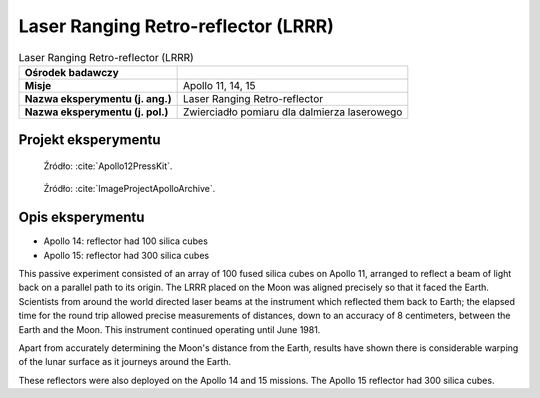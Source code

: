.. _Laser Ranging Retro-reflector:

************************************
Laser Ranging Retro-reflector (LRRR)
************************************


.. csv-table:: Laser Ranging Retro-reflector (LRRR)
    :stub-columns: 1

    "Ośrodek badawczy", ""
    "Misje", "Apollo 11, 14, 15"
    "Nazwa eksperymentu (j. ang.)", "Laser Ranging Retro-reflector"
    "Nazwa eksperymentu (j. pol.)", "Zwierciadło pomiaru dla dalmierza laserowego"


Projekt eksperymentu
====================
.. figure:: img/alsep-LRRR-closed.gif
    :name: figure-alsep-LRRR-diagram1

    Źródło: :cite:`Apollo12PressKit`.

.. figure:: img/alsep-LRRR-open.gif
    :name: figure-alsep-LRRR-diagram2

    Źródło: :cite:`ImageProjectApolloArchive`.


Opis eksperymentu
=================
* Apollo 14: reflector had 100 silica cubes
* Apollo 15: reflector had 300 silica cubes

This passive experiment consisted of an array of 100 fused silica cubes on Apollo 11, arranged to reflect a beam of light back on a parallel path to its origin. The LRRR placed on the Moon was aligned precisely so that it faced the Earth. Scientists from around the world directed laser beams at the instrument which reflected them back to Earth; the elapsed time for the round trip allowed precise measurements of distances, down to an accuracy of 8 centimeters, between the Earth and the Moon. This instrument continued operating until June 1981.

Apart from accurately determining the Moon's distance from the Earth, results have shown there is considerable warping of the lunar surface as it journeys around the Earth.

These reflectors were also deployed on the Apollo 14 and 15 missions.  The Apollo 15 reflector had 300 silica cubes.
